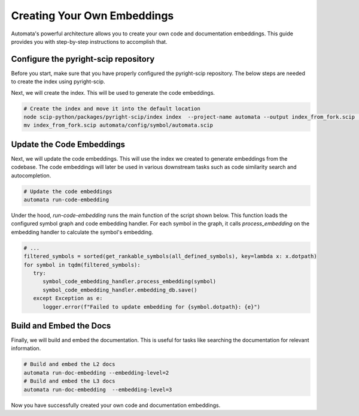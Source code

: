 Creating Your Own Embeddings
============================

Automata's powerful architecture allows you to create your own code and documentation embeddings. This guide provides you with step-by-step instructions to accomplish that.

Configure the pyright-scip repository
--------------------------------------
Before you start, make sure that you have properly configured the pyright-scip repository. The below steps are needed to create the index using pyright-scip.

.. code-block:: bash
   # Ensure that submodules have been initialized
   git submodule update --init --recursive
   # Install the indexing software
   cd scip-python
   npm install
   cd packages/pyright-scip
   npm run build
   # Return to working dir
   cd ../../../


Next, we will create the index. This will be used to generate the code embeddings.

.. code-block:: bash

   # Create the index and move it into the default location
   node scip-python/packages/pyright-scip/index index  --project-name automata --output index_from_fork.scip  --target-only automata
   mv index_from_fork.scip automata/config/symbol/automata.scip

Update the Code Embeddings
--------------------------
Next, we will update the code embeddings. This will use the index we created to generate embeddings from the codebase. The code embeddings will later be used in various downstream tasks such as code similarity search and autocompletion.

.. code-block:: bash

   # Update the code embeddings
   automata run-code-embedding

Under the hood, `run-code-embedding` runs the main function of the script shown below. This function loads the configured symbol graph and code embedding handler. For each symbol in the graph, it calls `process_embedding` on the embedding handler to calculate the symbol's embedding.

.. code-block:: python
   
   # ...
   filtered_symbols = sorted(get_rankable_symbols(all_defined_symbols), key=lambda x: x.dotpath)
   for symbol in tqdm(filtered_symbols):
      try:
         symbol_code_embedding_handler.process_embedding(symbol)
         symbol_code_embedding_handler.embedding_db.save()
      except Exception as e:
         logger.error(f"Failed to update embedding for {symbol.dotpath}: {e}")


Build and Embed the Docs
------------------------
Finally, we will build and embed the documentation. This is useful for tasks like searching the documentation for relevant information.

.. code-block:: bash

   # Build and embed the L2 docs
   automata run-doc-embedding --embedding-level=2
   # Build and embed the L3 docs
   automata run-doc-embedding  --embedding-level=3

Now you have successfully created your own code and documentation embeddings.

